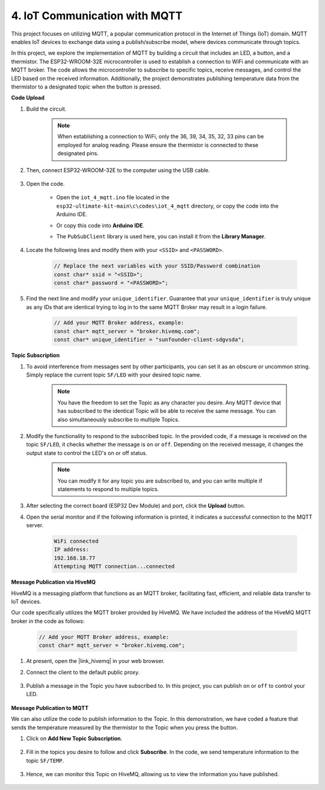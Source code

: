 4. IoT Communication with MQTT
=======================================

This project focuses on utilizing MQTT, a popular communication protocol in the Internet of Things (IoT) domain. MQTT enables IoT devices to exchange data using a publish/subscribe model, where devices communicate through topics.

In this project, we explore the implementation of MQTT by building a circuit that includes an LED, a button, and a thermistor. The ESP32-WROOM-32E microcontroller is used to establish a connection to WiFi and communicate with an MQTT broker. The code allows the microcontroller to subscribe to specific topics, receive messages, and control the LED based on the received information. Additionally, the project demonstrates publishing temperature data from the thermistor to a designated topic when the button is pressed.


**Code Upload**

#. Build the circuit.

    .. note:: 
        When establishing a connection to WiFi, only the 36, 39, 34, 35, 32, 33 pins can be employed for analog reading. Please ensure the thermistor is connected to these designated pins.

    .. image:: ../../img/wiring/iot_4_matt_bb.png

#. Then, connect ESP32-WROOM-32E to the computer using the USB cable.

    .. image:: img/plugin_esp32.png

#. Open the code.

    * Open the ``iot_4_mqtt.ino`` file located in the ``esp32-ultimate-kit-main\c\codes\iot_4_mqtt`` directory, or copy the code into the Arduino IDE.
    * Or copy this code into **Arduino IDE**.
    * The ``PubSubClient`` library is used here, you can install it from the **Library Manager**.

        .. image:: img/mqtt_lib.png
 
    .. raw:: html

#. Locate the following lines and modify them with your ``<SSID>`` and ``<PASSWORD>``.

    .. code-block::  Arduino

        // Replace the next variables with your SSID/Password combination
        const char* ssid = "<SSID>";
        const char* password = "<PASSWORD>";

#. Find the next line and modify your ``unique_identifier``. Guarantee that your ``unique_identifier`` is truly unique as any IDs that are identical trying to log in to the same MQTT Broker may result in a login failure.

    .. code-block::  Arduino

        // Add your MQTT Broker address, example:
        const char* mqtt_server = "broker.hivemq.com";
        const char* unique_identifier = "sunfounder-client-sdgvsda";  

**Topic Subscription**

#. To avoid interference from messages sent by other participants, you can set it as an obscure or uncommon string. Simply replace the current topic ``SF/LED`` with your desired topic name.

    .. note:: 
        You have the freedom to set the Topic as any character you desire. Any MQTT device that has subscribed to the identical Topic will be able to receive the same message. You can also simultaneously subscribe to multiple Topics.

    .. code-block::  Arduino
        :emphasize-lines: 9

        void reconnect() {
            // Loop until we're reconnected
            while (!client.connected()) {
                Serial.print("Attempting MQTT connection...");
                // Attempt to connect
                if (client.connect(unique_identifier)) {
                    Serial.println("connected");
                    // Subscribe
                    client.subscribe("SF/LED");
                } else {
                    Serial.print("failed, rc=");
                    Serial.print(client.state());
                    Serial.println(" try again in 5 seconds");
                    // Wait 5 seconds before retrying
                    delay(5000);
                }
            }
        }

#. Modify the functionality to respond to the subscribed topic. In the provided code, if a message is received on the topic ``SF/LED``, it checks whether the message is ``on`` or ``off``. Depending on the received message, it changes the output state to control the LED's on or off status.

    .. note::
       You can modify it for any topic you are subscribed to, and you can write multiple if statements to respond to multiple topics.

    .. code-block::  arduino
        :emphasize-lines: 15

        void callback(char* topic, byte* message, unsigned int length) {
            Serial.print("Message arrived on topic: ");
            Serial.print(topic);
            Serial.print(". Message: ");
            String messageTemp;

            for (int i = 0; i < length; i++) {
                Serial.print((char)message[i]);
                messageTemp += (char)message[i];
            }
            Serial.println();

            // If a message is received on the topic "SF/LED", you check if the message is either "on" or "off".
            // Changes the output state according to the message
            if (String(topic) == "SF/LED") {
                Serial.print("Changing state to ");
                if (messageTemp == "on") {
                    Serial.println("on");
                    digitalWrite(ledPin, HIGH);
                } else if (messageTemp == "off") {
                    Serial.println("off");
                    digitalWrite(ledPin, LOW);
                }
            }
        }

#. After selecting the correct board (ESP32 Dev Module) and port, click the **Upload** button.

#. Open the serial monitor and if the following information is printed, it indicates a successful connection to the MQTT server.

    .. code-block:: 

        WiFi connected
        IP address: 
        192.168.18.77
        Attempting MQTT connection...connected

**Message Publication via HiveMQ**

HiveMQ is a messaging platform that functions as an MQTT broker, facilitating fast, efficient, and reliable data transfer to IoT devices.

Our code specifically utilizes the MQTT broker provided by HiveMQ. We have included the address of the HiveMQ MQTT broker in the code as follows:


    .. code-block::  Arduino

        // Add your MQTT Broker address, example:
        const char* mqtt_server = "broker.hivemq.com";

#. At present, open the |link_hivemq| in your web browser.

#. Connect the client to the default public proxy.

    .. image:: img/sp230512_092258.png

#. Publish a message in the Topic you have subscribed to. In this project, you can publish ``on`` or ``off`` to control your LED.

    .. image:: img/sp230512_140234.png

**Message Publication to MQTT**

We can also utilize the code to publish information to the Topic. In this demonstration, we have coded a feature that sends the temperature measured by the thermistor to the Topic when you press the button.

#. Click on **Add New Topic Subscription**.

    .. image:: img/sp230512_092341.png

#. Fill in the topics you desire to follow and click **Subscribe**. In the code, we send temperature information to the topic ``SF/TEMP``.

    .. code-block::  Arduino
        :emphasize-lines: 14

        void loop() {
            if (!client.connected()) {
                reconnect();
            }
            client.loop();

            // if the button pressed, publish the temperature to topic "SF/TEMP"
            if (digitalRead(buttonPin)) {
                    long now = millis();
                    if (now - lastMsg > 5000) {
                    lastMsg = now;
                    char tempString[8];
                    dtostrf(thermistor(), 1, 2, tempString);
                    client.publish("SF/TEMP", tempString);
                }
            }
        }

#. Hence, we can monitor this Topic on HiveMQ, allowing us to view the information you have published.

    .. image:: img/sp230512_154342.png
